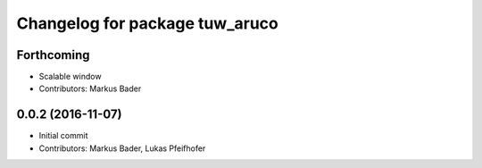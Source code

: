 ^^^^^^^^^^^^^^^^^^^^^^^^^^^^^^^
Changelog for package tuw_aruco
^^^^^^^^^^^^^^^^^^^^^^^^^^^^^^^

Forthcoming
-----------
* Scalable window
* Contributors: Markus Bader

0.0.2 (2016-11-07)
------------------
* Initial commit
* Contributors: Markus Bader, Lukas Pfeifhofer
